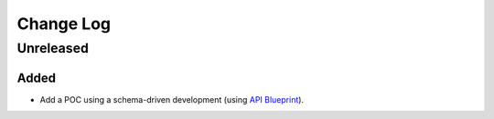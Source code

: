 Change Log
----------

..
   All enhancements and patches to fonzie will be documented
   in this file. It adheres to the structure of http://keepachangelog.com/,
   but in reStructuredText instead of Markdown (for ease of incorporation into
   Sphinx documentation and the PyPI description).

   This project adheres to Semantic Versioning (http://semver.org/).

.. There should always be an "Unreleased" section for changes pending release.

Unreleased
~~~~~~~~~~

Added
_____

* Add a POC using a schema-driven development (using
  `API Blueprint <https://apiblueprint.org/>`_).

